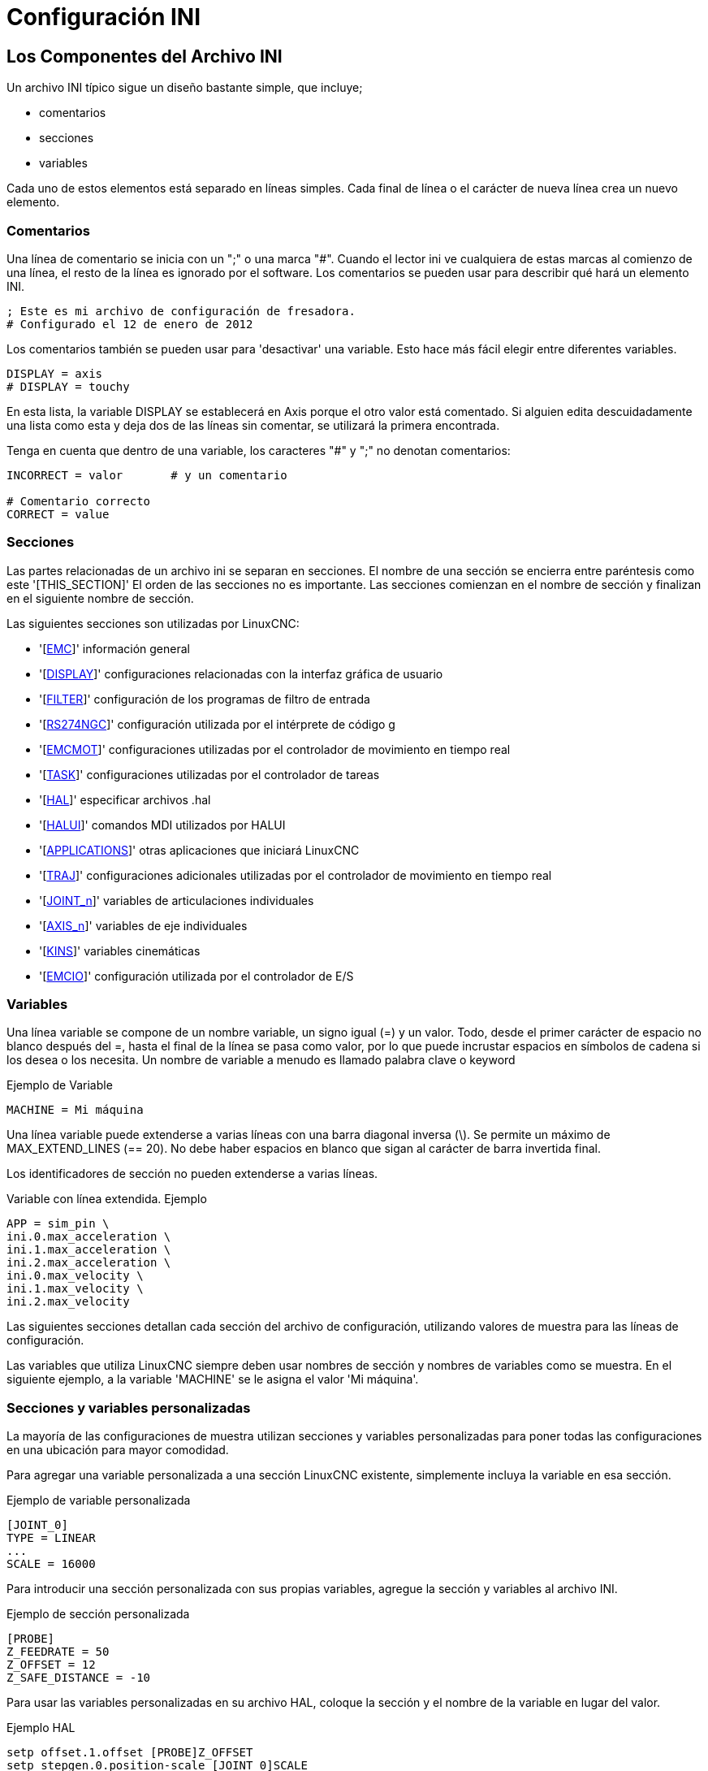 :lang: es

[[cha:ini-configuration]]

= Configuración INI

== Los Componentes del Archivo INI

Un archivo INI típico sigue un diseño bastante simple, que incluye;

* comentarios
* secciones
* variables

Cada uno de estos elementos está separado en líneas simples. Cada final de línea
o el carácter de nueva línea crea un nuevo elemento.

(((INI File, Comments)))

=== Comentarios

Una línea de comentario se inicia con un ";" o una marca "#". Cuando el lector ini
ve cualquiera de estas marcas al comienzo de una línea, el resto de la línea es
ignorado por el software. Los comentarios se pueden usar para describir qué hará un
elemento INI.

----
; Este es mi archivo de configuración de fresadora.
# Configurado el 12 de enero de 2012
----

Los comentarios también se pueden usar para 'desactivar' una variable. Esto hace más fácil
elegir entre diferentes variables.

----
DISPLAY = axis
# DISPLAY = touchy
----

En esta lista, la variable DISPLAY se establecerá en Axis porque el
otro valor está comentado. Si alguien edita descuidadamente una lista como
esta y deja dos de las líneas sin comentar, se utilizará la primera encontrada.

Tenga en cuenta que dentro de una variable, los caracteres "#" y ";" no denotan
comentarios:

----
INCORRECT = valor       # y un comentario

# Comentario correcto
CORRECT = value
----

=== Secciones

Las partes relacionadas de un archivo ini se separan en secciones.
El nombre de una sección se encierra entre paréntesis como este '[THIS_SECTION]'
El orden de las secciones no es importante. Las secciones comienzan en el nombre de sección
y finalizan en el siguiente nombre de sección.

Las siguientes secciones son utilizadas por LinuxCNC:

* '[<<sec:emc-section,EMC>>]' información general
* '[<<sec:display-section,DISPLAY>>]' configuraciones relacionadas con la interfaz gráfica de usuario
* '[<<sec:filter-section,FILTER>>]' configuración de los programas de filtro de entrada
* '[<<sec:rs274ngc-section,RS274NGC>>]' configuración utilizada por el intérprete de código g
* '[<<sec:emcmot-section,EMCMOT>>]' configuraciones utilizadas por el controlador de movimiento en tiempo real
* '[<<sec:task-section,TASK>>]' configuraciones utilizadas por el controlador de tareas
* '[<<sec:hal-section,HAL>>]' especificar archivos .hal
* '[<<sec:halui-section,HALUI>>]' comandos MDI utilizados por HALUI
* '[<<sec:applications-section,APPLICATIONS>>]' otras aplicaciones que iniciará LinuxCNC 
* '[<<sec:traj-section,TRAJ>>]' configuraciones adicionales utilizadas por el controlador de movimiento en tiempo real
* '[<<sec:joint-section,JOINT_n>>]' variables de articulaciones individuales
* '[<<sec:axis-section,AXIS_n>>]' variables de eje individuales
* '[<<sec:kins-section,KINS>>]' variables cinemáticas

* '[<<sec:emcio-section,EMCIO>>]' configuración utilizada por el controlador de E/S

=== Variables

Una línea variable se compone de un nombre variable, un signo igual (=) y
un valor. Todo, desde el primer carácter de espacio no blanco después del
=, hasta el final de la línea se pasa como valor, por lo que puede incrustar
espacios en símbolos de cadena si los desea o los necesita. Un nombre de variable a menudo
es llamado palabra clave o keyword

.Ejemplo de Variable
----
MACHINE = Mi máquina
----

Una línea variable puede extenderse a varias líneas con una barra diagonal inversa (\).
Se permite un máximo de MAX_EXTEND_LINES (== 20). No debe haber
espacios en blanco que sigan al carácter de barra invertida final.

Los identificadores de sección no pueden extenderse a varias líneas.

.Variable con línea extendida. Ejemplo
----
APP = sim_pin \
ini.0.max_acceleration \
ini.1.max_acceleration \
ini.2.max_acceleration \
ini.0.max_velocity \
ini.1.max_velocity \
ini.2.max_velocity
----

Las siguientes secciones detallan cada sección del archivo de configuración,
utilizando valores de muestra para las líneas de configuración.

Las variables que utiliza LinuxCNC siempre deben usar nombres de sección
y nombres de variables como se muestra. En el siguiente ejemplo, a la variable
'MACHINE' se le asigna el valor 'Mi máquina'.

[[sub:custom-variables]]

=== Secciones y variables personalizadas

La mayoría de las configuraciones de muestra utilizan secciones y variables personalizadas para poner todas las
configuraciones en una ubicación para mayor comodidad.

Para agregar una variable personalizada a una sección LinuxCNC existente, simplemente incluya
la variable en esa sección.

Ejemplo de variable personalizada
----
[JOINT_0]
TYPE = LINEAR
...
SCALE = 16000
----

Para introducir una sección personalizada con sus propias variables, agregue la sección
y variables al archivo INI.

Ejemplo de sección personalizada
----
[PROBE]
Z_FEEDRATE = 50
Z_OFFSET = 12
Z_SAFE_DISTANCE = -10
----

Para usar las variables personalizadas en su archivo HAL, coloque la sección y
el nombre de la variable en lugar del valor.

.Ejemplo HAL
----
setp offset.1.offset [PROBE]Z_OFFSET
setp stepgen.0.position-scale [JOINT_0]SCALE
----

[NOTE]
El valor almacenado en la variable debe coincidir con el tipo especificado por el
pin del componente

Para usar las variables personalizadas en el código G, use la sintaxis de variable global
`#<_ini[section]variable>`. El siguiente ejemplo muestra una simple
rutina touch-off del eje Z para una fresadora o fresadora que utiliza una placa de sonda.

.Ejemplo de código G
[source,{ngc}]
----
G91
G38.2 Z#<_ini[probe]z_safe_distance> F#<_ini[probe]z_feedrate>
G90
G1 Z#5063
G10 L20 P0 Z#<_ini[probe]z_offset>
----


=== Archivos include

Un archivo INI puede incluir el contenido de otro archivo usando una directiva #INCLUDE.

.Formato #INCLUDE 
----
#INCLUDE filename
----

El nombre del archivo se puede especificar como:

 * un archivo en el mismo directorio que el archivo INI
 * un archivo relativo al directorio de trabajo
 * un nombre de archivo absoluto (comienza con un /)
 * un nombre de archivo relativo al directorio de usuario (comienza con un ~)

Se admiten varias directivas #INCLUDE.

.Ejemplos #INCLUDE 
----
#INCLUDE joint_0.inc
#INCLUDE ../parallel/joint_1.inc
#INCLUDE below/joint_2.inc
#INCLUDE /home/myusername/myincludes/display.inc
#INCLUDE ~/linuxcnc/myincludes/rs274ngc.inc
----

Las directivas #INCLUDE son compatibles solo con un nivel de expansión; un
archivo incluide no puede incluir archivos include adicionales. La extensión de archivo recomendada
es .inc. No utilice una extensión de archivo .ini para los archivos incluidos.


== Secciones del Archivo INI

[[sec:emc-section]](((Archivo INI, Sección EMC)))

=== Sección [EMC]

* 'VERSION = 1.1' - el número de versión para la configuración. Cualquier otro valor
    distinto de 1.1 hará que se ejecute el verificador de configuración e intente actualizar la
    configuración al nuevo estilo de configuración ejes/articulaciones.

* 'MACHINE = Mi máquina' - este es el nombre de la configuracion del controlador de la maquina, que se
    imprime en la parte superior de la mayoría de las interfaces gráficas. Puede poner lo que sea
    aquí, siempre que lo haga en una sola línea.

* 'DEBUG = 0' - nivel de depuración; 0 significa que no se imprimirán mensajes cuando LinuxCNC esté
  ejecutandose desde un <<faq:terminal,terminal>>. Las marcas de depuración generalmente solo son útiles para
  desarrolladores. Vea src/emc/nml_intf/debugflags.h para otras configuraciones.

[[sec:display-section]](((Archivo INI, Sección DISPLAY)))

=== Sección [DISPLAY]

Los diferentes programas de interfaz de usuario utilizan diferentes opciones, y no todas
las opciónes son compatibles con todas las interfaces de usuario. Hay varias interfaces
como Axis, Gmoccapy, Touchy, qtvcp's QtDragon y Gscreen.
Axis es una interfaz para usar con computadora y monitor normal. Touchy es para usar con pantallas táctiles. Gmoccapy
se puede usar en ambos tipos y también ofrece muchas conexiones para controles hardware.
Las descripciones de las interfaces se encuentran en la sección Interfaces del Manual de usuario.

* 'DISPLAY = xxx' - El nombre de la interfaz de usuario a usar. Opciones válidas
   son: 'axis', 'touchy', 'gmoccapy', 'gscreen', 'tklinuxcnc', 'qtvcp'

* 'POSITION_OFFSET = XXX' - el sistema de coordenadas (RELATIVE o MACHINE)
  a mostrar en el DRO cuando se inicia la interfaz de usuario. El sistema de coordenada RELATIVA
  refleja los offsets de coordenadas G92 y G5x vigentes en cada momento.

* 'POSITION_FEEDBACK = XXX' - el valor de coordenadas (COMMANDED o ACTUAL)
  a mostrar en el DRO cuando se inicia la interfaz de usuario. En Axis esto se puede cambiar
  desde el menú "Ver". La posición COMMANDED es la posición solicitada por
  LinuxCNC. La posición ACTUAL es la posición retroalimentada de los motores si
  se tiene retroalimentacion como en la mayoría de los servosistemas. Por lo general, se utiliza el valor COMMANDED.

* 'DRO_FORMAT_MM = %+08.6f' - ajusta el formato DRO predeterminado en modo métrico.
  (normalmente 3 lugares decimales y 6 dígitos, rellenado con espacios, a la izquierda).
  El ejemplo anterior rellenará con ceros, mostrará 6 dígitos decimales y fuerza
  visualización de un signo + para números positivos. El formateo sigue la práctica de Python.
  https://docs.python.org/2/library/string.html#format-specification-mini-language y
  se generará un error si el formato no puede aceptar un valor de punto flotante.

* 'DRO_FORMAT_IN =% 4.1f' - ajusta el formato DRO predeterminado en modo imperial.
  (normalmente 4 lugares decimales, rellenados con espacios de 6 dígitos a la izquierda)
  El ejemplo anterior mostrará solo un dígito decimal. El formato sigue la práctica de Python.
  https://docs.python.org/2/library/string.html#format-specification-mini-language .
  Se generará un error si el formato no puede aceptar un valor de punto flotante.

* 'CONE_BASESIZE = .25' - ajusta el tamaño predeterminado (.5) de la base del cono/herramienta en
  la pantalla de gráficos

* 'MAX_FEED_OVERRIDE = 1.2' - el máximo ajuste de alimentación que el usuario puede seleccionar.
  1.2 significa 120% de la velocidad de alimentación programada.

* 'MIN_SPINDLE_OVERRIDE = 0.5' - El mínimo ajuste del husillo que el usuario puede
  seleccionar. 0.5 significa el 50% de la velocidad programada del husillo. (Esto se usa para
  establecer la velocidad mínima del husillo).

* 'MIN_SPINDLE_N_OVERRIDE = 0.5'- El ajuste mínimo del husillo N que el usuario puede
  seleccionar. 0.5 significa el 50% de la velocidad programada del husillo. (Esto se usa para
  establecer la velocidad mínima del husillo). 
  En una máquina de múltiples husillos habrá entradas para cada número de husillo. Solo Qtvcp

* 'MAX_SPINDLE_OVERRIDE = 1.0' - El ajuste máximo del husillo que el usuario puede
  seleccionar. 1.0 significa el 100% de la velocidad programada del husillo.

* 'MAX_SPINDLE_N_OVERRIDE = 1.0' - El ajuste máximo que el usuario puede seleccionar.
  1.2 significa 120% de la velocidad de alimentación programada.
  En una máquina de múltiples husillos habrá entradas para cada número de husillo. Solo Qtvcp

* 'DEFAULT_SPINDLE_SPEED = 100' - Las RPM predeterminadas del husillo cuando
  se inicia en modo manual. Si esta configuración no está presente,
  el valor predeterminado es 1 RPM para AXIS y 300 RPM para gmoccapy.

* 'DEFAULT_SPINDLE_N_SPEED = 100' - Las RPM predeterminadas del husillo en modo manual.
  En una máquina de múltiples husillos habrá entradas para cada número de husillo. Solo Qtvcp

* 'SPINDLE_INCREMENT = 200' - Incremento utilizado al hacer clic en los botones de aumento/disminución. Qtvcp solamente

* 'MIN_SPINDLE_N_SPEED = 1000' - las RPM mínimas que se pueden seleccionar manualmente.
   En una máquina de múltiples husillos habrá entradas para cada número de husillo. Solo Qtvcp

* 'MAX_SPINDLE_0_SPEED = 20000' - las RPM máximas que se pueden seleccionar manualmente.
   En una máquina de múltiples husillos habrá entradas para cada número de husillo. Solo Qtvcp

* 'PROGRAM_PREFIX = ~/linuxcnc/nc_files' - La ubicación predeterminada para archivos de código g
  y ubicación de códigos M definidos por el usuario. Esta ubicación es buscada
  para el nombre del archivo antes de la ruta de subrutina y la ruta M de usuario si se especifica
  en la sección [RS274NGC].

* 'INTRO_GRAPHIC = emc2.gif' - la imagen que se muestra en la pantalla de inicio.

* 'INTRO_TIME = 5' - el tiempo máximo durante el que mostrar la pantalla de inicio, en segundos.

* 'CYCLE_TIME = 0.05' - Tiempo de ciclo en segundos que la pantalla se mantiene entre
   refrescos.

[NOTE]
GladeVCP utiliza los siguientes elementos [DISPLAY], consulte la sección
gladevcp:embeding-tab,incrustando una pestaña // document was removed since "all english"
del Capítulo GladeVCP.

* 'EMBED_TAB_NAME=Demo GladeVCP'

* 'EMBED_TAB_COMMAND=halcmd loadusr -Wn gladevcp gladevcp -c gladevcp -x {XID} -u ./gladevcp/hitcounter.py ./gladevcp/manual-example.ui'


[NOTE]
Los diferentes programas de interfaz de usuario utilizan diferentes opciones, y no todas
las opciones son compatibles con todas las interfaces de usuario.
Consulte el documento <<cha:axis-gui,GUI AXIS>> para obtener detalles sobre AXIS.
Consulte el documento <<cha:gmoccapy,gmoccapy>> para obtener detalles sobre Gmoccapy.

* 'DEFAULT_LINEAR_VELOCITY = .25' - La velocidad predeterminada para los movimientos lineales, en
   <<sec:traj-section,unidades máquina>> por segundo.

* 'MIN_VELOCITY = .01' - el valor más bajo aproximado del control deslizante de jog.

* 'MAX_LINEAR_VELOCITY = 1.0' - La velocidad máxima para jog lineal, en unidades de máquina por segundo.

* 'MIN_LINEAR_VELOCITY = .01' - el valor más bajo aproximado del control deslizante de jog lineal.

* 'DEFAULT_ANGULAR_VELOCITY = .25' - La velocidad predeterminada para jog angular, en unidades máquina por segundo.

* 'MIN_ANGULAR_VELOCITY = .01' - el valor más bajo aproximado del control deslizante de jog angular.

* 'MAX_ANGULAR_VELOCITY = 1.0' - La velocidad máxima para jog angular, en unidades de máquina por segundo.

* 'INCREMENTS = 1 mm, .5 in, ...' - Define los incrementos disponibles para jogs incrementales.
    Los INCREMENTS se pueden usar para ajustar los valores predeterminados.
    Los valores pueden ser números decimales (por ejemplo, 0.1000) o números fraccionarios (por ejemplo, 1/16),
    opcionalmente seguido por una unidad (cm, mm, um, inch (pulgadas), in (pulgadas) o mil (milésimas de pulgada)).
    Si no se especifica una unidad, se supone la unidad de máquina.
    Las distancias métricas e imperiales se pueden mezclar:
    INCREMENTS = 1 inch, 1 mil, 1 cm, 1 mm, 1 um es una entrada válida.

* 'GRIDS = 10 mm, 1 in, ...' - Define los valores preestablecidos para las líneas de cuadrícula.
    El valor se interpreta de la misma manera que 'INCREMENTS'.

* 'OPEN_FILE = /path/absoluto/a/file.ngc' - el archivo que se mostrará en la gráfica de vista previa cuando se inicie AXIS. 
   Una cadena en blanco "" no cargará ningún archivo al inicio. gmoccapy no usará esta configuración, ya que
   ofrece una entrada correspondiente en su página de configuración.

* 'EDITOR = gedit' - el editor que se usará al seleccionar Archivo> Editar para editar código G
    desde el menú de AXIS. Esto debe configurarse para que este elemento de menú
    trabaje. Otra entrada válida es "gnome-terminal -e vim". Esta entrada no se aplica a gmoccapy, ya que gmoccapy
    tiene un editor integrado.

* 'TOOL_EDITOR = tooledit' - el editor que se utilizará al editar la tabla de herramientas (por ejemplo, al
    seleccionar "Archivo> Editar tabla de herramientas ..." en Axis). Otras entradas validas
    son "gedit", "gnome-terminal -e vim" y "gvim". Esta entrada no se aplica a gmoccapy, ya que gmoccapy
    tiene un editor integrado.

* 'PYVCP = /filename.xml' - el archivo de descripción del panel PyVCP. Ver el
    <<cha:pyvcp,Capítulo PyVCP>> para más información.

* 'PYVCP_POSITION = BOTTOM' - la ubicación del panel PyVCP en la interfaz de usuario AXIS.
    Si se omite esta variable, el panel pasará por defecto al lado derecho. La unica alternativa valida
    es BOTTOM. Vea el <<cha:pyvcp,Capítulo PyVCP>> para más información.

* 'LATHE = 1' - cualquier valor no vacío (incluido "0") hace que Axis utilice el "modo torno" con una vista superior y con Radio y Diámetro en el DRO.

* 'BACK_TOOL_LATHE = 1' - cualquier valor no vacío (incluido "0") hace que Axis utilice el "modo torno de herramienta trasera" con el eje X invertido.

* 'FOAM = 1' - cualquier valor no vacío (incluido "0") hace que Axis cambie la visualización para el modo cortador de espuma.

* 'GEOMETRY = XYZABCUVW' - controla la vista previa y el backplot de movimiento giratorio. Este item consiste
    en una secuencia de letras de eje, opcionalmente precedidas por un signo "-".
    Esta secuencia especifica el orden en que se aplica el efecto
    de cada eje, con un "-" que invierte el sentido de la rotación.
    La cadena de GEOMETRY adecuada depende de la configuración de la máquina y
    de la cinemática usada para controlarla. La cadena de ejemplo GEOMETRY = XYZBCUVW
    es para una máquina de 5 ejes donde la cinemática hace que UVW se muevan en el
    sistema de coordenadas de la herramienta y XYZ en el sistema de coordenadas
    del material. El orden de las letras es importante, porque
    expresa el orden en que se aplican las diferentes transformaciones.
    Por ejemplo, girar alrededor de C y luego de B es diferente que girar alrededor
    B y despues de C. GEOMETRY no tiene efecto sin un eje rotativo.
    Las máquinas de corte de espuma (FOAM = 1) deben especificar "XY;UV" o dejar el valor
    en blanco aunque este valor se ignore actualmente en el modo de cortador de espuma. UNA
    versión futura puede definir qué significa ";", pero si lo hace "XY;UV" significará
    lo mismo que el cortador de espuma actual por defecto.

* 'ARCDIVISION = 64' - Establece la calidad de la vista previa de los arcos. Los arcos se previsualizan dividiendolos
    en una serie de líneas rectas; un semicírculo se divide en
    *ARCDIVISIÓN* partes. Los valores más grandes dan una vista previa más precisa, pero
    tardan más tiempo en cargar y dan como resultado una pantalla más lenta. Los valores más pequeños dan una
    vista previa menos precisa, pero tarda menos tiempo en cargar y puede resultar en una velocidad más rápida
    del monitor. El valor predeterminado de 64 significa que un círculo de hasta 3 pulgadas
    se mostrará con precision de 1 mil (.03%).

* 'MDI_HISTORY_FILE =' - El nombre del archivo de historial MDI local. Si no se especifica, Axis
    guardará el historial MDI en *.axis_mdi_history* en el directorio de usuario.
    Esto es útil si tiene múltiples configuraciones en una computadora.

* 'JOG_AXES =' - el orden en que se asignan las teclas de desplazamiento a las letras del eje. Las flechas izquierda
    y derecha se asignan a la letra del primer eje, arriba y abajo a la segunda, página arriba/página abajo a la tercera,
    y corchetes izquierdo y derecho a la cuarta. Si no se especifica, el valor predeterminado se determina a partir de
    los valores de [TRAJ]COORDINATES, [DISPLAY]LATHE y [DISPLAY]FOAM.

* 'JOG_INVERT =' - para cada letra de eje, se invierte la dirección de jog. El valor predeterminado es "X" para tornos y
   en blanco en el resto.

[NOTE]
La configuración de 'JOG_AXES' y 'JOG_INVERT' se aplican al modo de jog universal por letra de eje de coordenadas
y están vigentes mientras se encuentra en modo universal después de un recorrido homing exitoso. Cuando se opera en modo articulacion anterior al homing, las teclas de desplazamiento del teclado se asignan en una secuencia fija: izquierda/derecha: joint0, arriba/abajo: joint1, pg arriba/ pg abajo: joint2, corchete izquierdo/derecho: joint3


* 'USER_COMMAND_FILE = mycommands.py' - El nombre de un archivo Python opcional, específico de configuración
   originado por la GUI Axis en lugar del archivo específico del usuario `~/.axisrc`.

[NOTE]
El siguiente elemento [DISPLAY] es utilizado únicamente por la interfaz TKLinuxCNC.

* 'HELP_FILE = tklinucnc.txt' - Ruta al archivo de ayuda.

[[sec:filter-section]](((Archivo INI, Sección FILTER)))
=== Sección [FILTER]

AXIS y gmoccapy tienen la capacidad de enviar archivos cargados a través de un programa de filtro.
Este filtro puede hacer cualquier tarea deseada; algo tan simple como asegurarse
el archivo termina con M2, o algo tan complicado como detectar si
la entrada es una imagen de profundidad y generar código g para fresar la forma
definida. La sección [FILTER] del archivo ini controla cómo trabajan los filtros.
Primero, para cada tipo de archivo, escriba una línea PROGRAM_EXTENSION.
Luego, especifique el programa a ejecutar para cada tipo de archivo. Este
programa recibe el nombre del archivo de entrada como primer argumento, y
debe escribir el código RS274NGC en la salida estándar. Esta salida es lo que
se mostrará en el área de texto, se previsualizará en el área de pantalla y
sera ejecutado por LinuxCNC cuando se ordene "Ejecutar".

* 'PROGRAM_EXTENSION = .extension Descripción'

Si su postprocesador genera archivos en mayúsculas, es posible que desee agregar
la siguiente linea:

* 'PROGRAM_EXTENSION = .NGC XYZ Post Processor'

Las siguientes líneas agregan soporte para el convertidor de imagen a código G
incluido con LinuxCNC.

* 'PROGRAM_EXTENSION = .png, .gif, .jpg Imagen de profundidad de escala de grises'
** 'png = imagen-to-gcode'
** 'gif = imagen-to-gcode'
** 'jpg = imagen-to-gcode'

Un ejemplo de un convertidor de código G personalizado ubicado en el directorio linuxcnc.

* 'PROGRAM_EXTENSION = .gcode Impresora 3D
** 'gcode = /home/mill/linuxcnc/convert.py'

NOTA: El archivo de programa asociado con una extensión debe tener la ruta 
al programa completa o estar ubicado en un directorio que se encuentra en la ruta del sistema.

También es posible especificar un intérprete:

* 'PROGRAM_EXTENSION = .py Python Script'
** 'py = python'

De esta manera, cualquier script de Python se puede abrir y su salida es
tratada como código g. Un script de ejemplo de este tipo está disponible en
nc_files/holecircle.py. Este script crea código g para perforar una
serie de agujeros a lo largo de una circunferencia. Muchos más generadores de códigos g
están en el sitio Wiki LinuxCNC
http://wiki.linuxcnc.org/[http://wiki.linuxcnc.org/].

Si se establece la variable de entorno AXIS_PROGRESS_BAR, entonces las líneas
escritas a stderr de la forma

* 'FILTER_PROGRESS=%d'

establece la barra de progreso de Axis en el porcentaje dado. Esta característica
debe ser utilizado por cualquier filtro que se ejecute durante mucho tiempo.

Los filtros de Python deben usar la función de impresión para enviar el resultado a Axis.

Este programa de ejemplo filtra un archivo y agrega un eje W para que coincida con el eje Z.
Depende de que haya un espacio entre cada palabra de eje para trabajar.

----
#!/usr/bin/env python3

import sys

def main(argv):

  openfile = open(argv[0], 'r')
  file_in = openfile.readlines()
  openfile.close()

  file_out = []
  for line in file_in:
    # print line
    if line.find('Z') != -1:
      words = line.rstrip('\n')
      words = words.split(' ')
      newword = ''
      for i in words:
        if i[0] == 'Z':
          newword = 'W'+ i[1:]
      if len(newword) > 0:
        words.append(newword)
        newline = ' '.join(words)
        file_out.append(newline)
    else:
      file_out.append(line)
  for item in file_out:
    print "%s" % item

if __name__ == "__main__":
main(sys.argv[1:])
----

[[sec:rs274ngc-section]](((Archivo INI, Sección RS274NGC)))
[[gcode:ini-features]]
=== Sección [RS274NGC]

 * 'PARAMETER_FILE = myfile.var' -
   (((ARCHIVO DE PARÁMETROS))) El archivo ubicado en el mismo directorio que el archivo ini
   que contiene los parámetros utilizados por el intérprete (guardado entre ejecuciones).

 * 'ORIENT_OFFSET = 0' -
   (((ORIENT OFFSET))) Un valor float agregado al parámetro R
   de una operación <<mcode:m19,M19 Orientar Husillo>>. Se usa para definir una posición cero
   arbitraria independientemente de la orientación de montaje del codificador.

 * 'RS274NGC_STARTUP_CODE = G17 G20 G40 G49 G64 P0.001 G80 G90 G92 G94 G97 G98' -
   (((CÓDIGO DE INICIO RS274NGC))) Una cadena de códigos NC que inicializa el intérprete.
   Esto no es un sustituto para especificar códigos g modales
   en la parte superior de cada archivo ngc, porque los códigos modales de
   las máquinas difieren, y pueden ser cambiadas por el código g interpretado anteriormente en
   la sesión.
 * 'SUBROUTINE_PATH = ncsubroutines:/tmp/testsubs:lathesubs:millsubs' -
   (((RUTA SUBROUTINA))) Especifica una lista separada por dos puntos (:) de hasta 10
   directorios a buscar cuando se especifican subrutinas de un solo archivo
   en gcode. Estos directorios se buscan después de buscar
   [DISPLAY] PROGRAM_PREFIX (si está especificado) y antes de buscar
   [WIZARD] WIZARD_ROOT (si se especifica). Las rutas se buscan en el orden
   que están listados El primer archivo de subrutina coincidente
   encontrado en la búsqueda se utiliza. Los directorios se especifican en relación con el
   directorio actual para el archivo ini o como rutas absolutas. La lista debe
   no contienen espacios en blanco intermedios.
 * 'CENTER_ARC_RADIUS_TOLERANCE_INCH = n' Predeterminado 0.00005
 * 'CENTER_ARC_RADIUS_TOLERANCE_MM = n' Predeterminado 0.00127
 * 'USER_M_PATH = myfuncs:/tmp/mcodes:experimentalmcodes' - (((USER M PATH)))
   Especifica una lista de directorios separados por dos puntos (:) para funciones definidas por el usuario.
   Los directorios se especifican relativas al directorio actual
   del archivo ini o como rutas absolutas. La lista no debe contener ningun espacio en blanco.

Se realiza una búsqueda para cada posible función definida por el usuario, típicamente
(M100-M199). El orden de búsqueda es:

. [DISPLAY]PROGRAM_PREFIX (si se especifica)
. Si no se especifica [DISPLAY]PROGRAM_PREFIX, busca en la ubicación predeterminada: nc_files
. Luego busca en cada directorio de la lista [RS274NGC]USER_M_PATH

El primer ejecutable M1xx encontrado en la búsqueda se usa para cada M1xx.

[NOTE]
El número máximo de directorios USER_M_PATH se define en tiempo de compilación
 (predeterminado: 'USER_DEFINED_FUNCTION_MAX_DIRS == 5').

* 'INI_VARS = 1' Predeterminado 1 +
  Permite que los programas de código G lean valores del archivo INI usando el formato
  #<_ini[sección]nombre>. Ver <<sec:overview-parameters,parámetros del código G>>

* 'HAL_PIN_VARS = 1' Predeterminado 1 +
  Permite que los programas de código G lean los valores de los pines HAL usando el formato
  #<_hal[Elemento Hal]> El acceso a esta variable es de solo lectura.
  Consulte <<sec:overview-parameters,parámetros de código G>> para obtener más detalles y una
  advertencia importante.

* 'RETAIN_G43 = 0' Predeterminado 0 +
  Cuando está configurado, puede activar G43 después de cargar la primera herramienta,
  y luego despreocuparse por eso a través del programa. Cuando usted
  finalmente descargue la última herramienta, el modo G43 se cancela.

* 'OWORD_NARGS = 0' Predeterminado 0 +
  Si esta función está habilitada, una subrutina llamada puede determinar el
  número de parámetros posicionales reales pasados ​​al inspeccionar el parámetro +#<n_args>+.

* 'NO_DOWNCASE_OWORD = 0' Predeterminado 0 +
  Conservar mayúsculas y minúsculas en los nombres O-word dentro de los comentarios si está configurado, permite leer
  elementos HAL de mayúsculas y minúsculas en comentarios estructurados como
  '(debug, #<_hal[MixedCaseItem])'..

* 'OWORD_WARNONLY = 0' Predeterminado 0 +
  Advertir en lugar de error en caso de errores en las subrutinas O-word.

[NOTE] Las seis opciones anteriores fueron controladas por la máscara de bits 'FEATURES'
en versiones de LinuxCNC anteriores a 2.8. Esta etiqueta INI ya no trabaja.

[NOTE]
[WIZARD]WIZARD_ROOT es una ruta de búsqueda válida pero el asistente no se ha implementado por completo
y los resultados de su uso son impredecibles.

* 'REMAP=M400 modalgroup=10 argspec=Pq ngc=myprocedure'
Vea el capítulo  <<cha:remap, Remap Extender G-Code >> para más detalles.

* 'ON_ABORT_COMMAND = O <on_abort> call'
Vea el capítulo <<cha:remap,Remap- Extender G-Code>> para más detalles.

[[sec:emcmot-section]] (((Archivo INI, Sección EMCMOT)))

=== Sección [EMCMOT]

Esta sección es una sección personalizada y LinuxCNC no la utiliza directamente. Muchas
configuraciones utilizan valores de esta sección para cargar el controlador de movimiento.
Para obtener más información sobre el controlador de movimiento, consulte
la sección <<sec:motion,Motion>>.

* 'EMCMOT = motmod' - el nombre del controlador de movimiento generalmente se usa aquí.

* 'BASE_PERIOD = 50000' - el período de la tarea 'Base' en nanosegundos.

* 'SERVO_PERIOD = 1000000' - Este es el período de tarea "Servo" en nanosegundos.

* 'TRAJ_PERIOD = 100000' - este es el período de la tarea 'Planificador de trayectoria' en
  nanosegundos

* 'COMM_TIMEOUT = 1.0' - Número de segundos para esperar a Motion (la
  parte en tiempo real del controlador de movimiento) para acusar recibo de
  mensajes desde Task (la parte no en tiempo real del controlador de movimiento).

[[sec:task-section]](((Archivo INI, Sección TAREA)))

=== Sección [TASK]

* 'TASK = milltask' -
    Especifica el nombre del ejecutable 'task'. El ejecutable 'task' hace varias
    cosas, como comunicarse con las interfaces de usuario a través de NML, comunicarse con el
    planificador de movimiento en tiempo real sobre memoria compartida no HAL e interpretar gcode.
    Actualmente solo hay una tarea ejecutable que tiene sentido para el 99.9% de usuarios, milltask.
    
* 'CYCLE_TIME = 0.010' -
    El período, en segundos, en el que se ejecutará TASK. Este parámetro
    afecta el intervalo de sondeo cuando se espera que se complete el movimiento, cuando
    se ejecuta una instrucción de pausa y al aceptar un comando desde la interfaz de usuario.
    Por lo general, no es necesario cambiar este número.

[[sec:hal-section]](((Archivo INI, Sección HAL)))

=== Sección [HAL]

* 'HALFILE = example.hal' - ejecuta el archivo 'example.hal' al inicio.
    Si se especifica 'HALFILE' varias veces, los archivos se ejecutan en el orden en que
    aparecer en el archivo ini. Casi todas las configuraciones tendrán al menos
    un 'HALFILE', y los sistemas paso a paso suelen tener dos de estos archivos, uno que
    especifica la configuración paso a paso genérica ('core_stepper.hal') y
    uno que especifica los pines de la máquina ('xxx_pinout.hal').
    HALFILES se encuentran mediante una búsqueda. Si el archivo nombrado se encuentra en el directorio
    que contiene el archivo ini, se utiliza. Si el archivo nombrado no se encuentra en este
    directorio de archivos ini, se realiza una búsqueda utilizando la biblioteca de sistema de halfiles.
    Un HALFILE también se puede especificar como una ruta absoluta (cuando el nombre comienza con "/"). No se recomiendan
    rutas absolutas ya que su uso puede limitar la reubicación de configuraciones.

* 'HALFILE = texample.tcl [arg1 [arg2] ...]]' - Ejecuta el archivo tcl 'texample.tcl'
    al inicio con arg1, arg2, etc. como ::argv list. Los archivos con un sufijo .tcl son
    procesados como se indica arriba, pero usan haltcl para procesado. Vea el capitulo
    <<cha:haltcl,HALTCL>> para más información.

* 'HALFILE = LIB:sys_example.hal' - Ejecuta el archivo de la biblioteca de sistema 'sys_example.hal'
    al inicio.
    El uso explícito del prefijo LIB:  provoca el uso de la biblioteca del sistema HALFILE sin
    buscar en el directorio de archivos ini.

* 'HALFILE = LIB:sys_texample.tcl [arg1 [arg2 ...]]' - Ejecuta la biblioteca del sistema
    archivo 'sys_texample.tcl' al inicio.
    El uso explícito de LIB: el prefijo provoca el uso de la biblioteca del sistema HALFILE sin
    buscando en el directorio de archivos ini.
+
Los elementos HALFILE especifican archivos que cargan componentes Hal y generan conexiones de señales
entre pines de componentes. Los errores comunes son 1) omisión de
la declaración addf necesaria para agregar las funciones de un componente a un hilo, 2)
especificadores de señal (net) incompletos. La omisión de las declaraciones addf requeridas es
casi siempre es un error. Las señales generalmente incluyen una o más conexiones de entrada
y una sola salida (pero ambas no son estrictamente necesarias).
Se proporciona un archivo de biblioteca de sistema para verificar estas condiciones y
informar a stdout y en una ventana emergente gui:
----
    HALFILE = LIB:halcheck.tcl [nopopup]
----
[NOTE]
La línea LIB:halcheck.tcl debería ser el último [HAL]HALFILE.
Especifique la opción 'nopopup' para suprimir el mensaje emergente y permitir el inicio inmediato.
Las conexiones realizadas con un POSTGUI_HALFILE no serán chequeadas.


* 'TWOPASS = ON'- utilice el procesamiento de dos pasos para cargar componentes HAL. Con el procesamiento TWOPASS,
    las líneas [HAL]HALFILE= se procesan en dos pasadas. En el primer pase (pass0), 
    se leen todos los HALFILES y se acumulan múltiples aspectos de los comandos loadrt y loadusr.
    Estos comandos de carga acumulada se ejecutan al final de pass0. Esta acumulación permite
    líneas de carga que se especificarán más de una vez para un componente dado (siempre que
    los nombres names= utilizados sean únicos en cada uso). En el segundo pase (pase1), los
    HALFILES son releídos y todos los comandos excepto los comandos de carga ejecutados previamente
    son ejecutados

* 'TWOPASS = nodelete verbose' - la función TWOPASS se puede activar con cualquier
  cadena no nula que incluya las palabras clave verbose y nodelete. 
  la palabra clave verbose provoca la impresión de detalles en la salida estandar. La palabra clave nodelete conserva
  archivos temporales en /tmp.
+
Para obtener más información, consulte el capítulo <<cha:hal-twopass,Hal TWOPASS>>.

* 'HALCMD = command' - Ejecuta 'command' como un solo comando HAL.
   Si se especifica 'HALCMD' varias veces, los comandos se ejecutan en el orden en que
    aparecen en el archivo ini. Las líneas 'HALCMD' se ejecutan después de todas
    las líneas 'HALFILE'.

* 'SHUTDOWN = shutdown.hal' - Ejecuta el archivo 'shutdown.hal' cuando se sale LinuxCNC.
   Dependiendo de los controladores de hardware utilizados, esto puede permitir configurar salidas a
    valores definidos cuando LinuxCNC sale normalmente. Sin embargo, ya que
    no se garantiza que este archivo se ejecutará (por ejemplo, en el caso de un
    bloqueo de la computadora) no es un reemplazo para una cadena de parada física adecuada
    u otras protecciones contra fallos de software.

* 'POSTGUI_HALFILE = example2.hal' - Ejecuta 'example2.hal' después de que la GUI haya creado
  sus pines HAL. Algunas GUI crean pines hal y admiten el uso de un halfile postgui
  para usarlos. Las GUI que admiten halfiles postgui incluyen Touchy, Axis, Gscreen y
  gmoccapy.

  Vea la sección <<sec:pyvcp-with-axis,pyVCP con Axis>> para más información.

* 'HALUI = halui' - agrega los pines de la interfaz de usuario de HAL. Para más información, ver
   el capítulo <<cha:hal-user-interface,Interfaz de usuario HAL>>.

[[sec:halui-section]](((Archivo INI, Sección HALUI)))

=== Sección [HALUI]

* 'MDI_COMMAND = G53 G0 X0 Y0 Z0' -
     Se puede ejecutar un comando MDI utilizando halui.mdi-command-00. Incremente
    el número para cada comando que se enumera en la sección [HALUI].

[[sec:applications-section]](((Archivo INI, Sección de APLICACIONES)))

=== Sección [APPLICATIONS]

LinuxCNC puede iniciar otras aplicaciones antes de que se inicie la interfaz gráfica de usuario especificada.
Las aplicaciones se pueden iniciar después de un retraso especificado para permitir
acciones dependientes de la GUI (como crear pines hal específicos de gui).

* 'DELAY = valor' - segundos de espera antes de comenzar otras
   aplicaciones. Puede ser necesario un retraso si una aplicación tiene
   dependencias en acciones [HAL]POSTGUI_HALFILE o pines Hal creados por gui. (retardo predeterminado = 0).

* 'APP = appname [arg1 [arg2 ...]]' - Aplicación que se iniciará.
   Esta especificación se puede incluir varias veces. El nombre de la aplicación puede ser
   dado explícitamente como un nombre de archivo especificado absoluto o tilde (primer carácter
   es / o ~), un nombre de archivo relativo (los primeros caracteres del nombre de archivo son ./), o como
   un archivo en el directorio inifile. Si no se encuentra ningún archivo ejecutable usando
   estos nombres, se utiliza la ruta de búsqueda del usuario para encontrar la aplicación.

   Ejemplos:

** Simular las entradas a los pines hal para la prueba (usando sim_pin, una interfaz simple gráfica de usuario para configurar las entradas a los parámetros, pines no conectados o señales sin escritores):

   APP = sim_pin motion.probe-input halui.abort motion.analog-in-00

** Invocar halshow con una lista de observación previamente guardada. Como linuxcnc establece el directorio de trabajo
en el directorio para el archivo inifile, puede hacer referencia a los archivos en ese directorio (ejemplo: my.halshow):

   APP = halshow my.halshow

** Alternativamente, se podría especificar un archivo de lista de observación identificado con un nombre de ruta completo:

   APP = halshow ~/saved_shows/spindle.halshow

** Abrir halscope usando una configuración previamente guardada:

   APP = halscope -i my.halscope

[[sec:traj-section]](((Archivo INI,Sección TRAJ)))

=== [TRAJ] Sección

[WARNING]
El nuevo Planificador de trayectoria (TP) está activado de forma predeterminada. +
Si no tiene configuraciones TP en su sección [TRAJ] - LinuxCNC por defecto hace: +
ARC_BLEND_ENABLE = 1 +
ARC_BLEND_FALLBACK_ENABLE = 0 +
ARC_BLEND_OPTIMIZATION_DEPTH = 50 +
ARC_BLEND_GAP_CYCLES = 4 +
ARC_BLEND_RAMP_FREQ = 100

La sección [TRAJ] contiene parámetros generales para el módulo de planificación de trayectoria
en 'motion'.

* 'ARC_BLEND_ENABLE = 1' - Activa el nuevo TP. Si se establece en 0, TP utiliza mezcla parabólica
(1 segmento adelantado). Valor predeterminado 1.

* 'ARC_BLEND_FALLBACK_ENABLE = 0' - Recurrir opcionalmente a mezclas parabólicas
si la velocidad estimada es más rápida. Sin embargo, esta estimación es aproximada y
parece que deshabilitarlo proporciona un mejor rendimiento. Valor predeterminado 0.

* 'ARC_BLEND_OPTIMIZATION_DEPTH = 50' - profundidad de anticipacion en cantidad de segmentos.
+
Para ampliar esto un poco, puede elegir este valor de forma algo arbitraria.
Aquí hay una fórmula para estimar cuánta 'profundidad' necesita para un determinado
config:
+
# n = v_max / (2.0 * a_max * t_c)
# dónde:
# n = profundidad de optimización
# v_max = velocidad máxima del eje (UU/seg)
# a_max = aceleración máxima del eje (UU/seg)
# t_c = período servo (segundos)
+
Por tanto, una máquina con una velocidad máxima del eje de 10 IPS, una aceleración máxima
de 100 IPS^2, y un período servo de 0.001 seg necesitaría:
+
10 / (2.0 * 100 * 0.001) = 50 segmentos para alcanzar siempre la velocidad máxima
a lo largo del eje más rápido.
+
En la práctica, este número no es tan importante que se sintonice, ya que
la anticipacion rara vez necesita toda la profundidad a menos que tenga muchos segmentos muy cortos.
Si durante la prueba nota ralentizaciones extrañas y no puede
averiguar de dónde vienen, primero intente aumentar esta profundidad usando
la fórmula anterior.
+
Si aún ve ralentizaciones extrañas, puede deberse a que tiene
segmentos cortos en el programa. Si este es el caso, intente agregar una pequeño
tolerancia para la detección Naive CAM. Una buena regla general es esta:
+
# min_length ~= v_req * t_c
# dónde:
# v_req = velocidad deseada en UU/seg
# t_c = servo período (segundos)
+
Si desea recorrer un camino a 1 IPS = 60 IPM, y su período servo
es de 0.001 segundos, entonces cualquier segmento más corto que min_length ralentizará
la trayectoria. Si configura la tolerancia Naive CAM a aproximadamente esta longitud mínima,
los segmentos demasiado cortos se combinarán para eliminar este
embotellamiento. Por supuesto, establecer la tolerancia demasiado alta significa una gran
desviaciones, por lo que debe jugar un poco para encontrar un buen valor. como consejo,
comience en 1/2 de la longitud mínima, luego continúe ajuastando según sea necesario.

* 'ARC_BLEND_GAP_CYCLES = 4' Qué tan corto debe ser el segmento anterior antes de que
el planificador de trayectorias lo 'consuma'.
+
A menudo, una combinación de arco circular dejará segmentos de línea cortos entre
mezclas. Como la geometría tiene que ser circular, no podemos mezclar
toda una línea si la siguiente es un poco más corta. Puesto que
el planificador de trayectoria tiene que tocar cada segmento al menos una vez, significa que
segmentos muy pequeños ralentizarán las cosas significativamente. Mi solución a esta manera de
"consumir" el segmento corto haciéndolo parte del arco de mezcla. Ya que
la línea + mezcla es un segmento, no tenemos que reducir la velocidad para alcanzar el
segmento muy corto. Probablemente, no necesitará tocar esta configuración.

* 'ARC_BLEND_RAMP_FREQ = 20' - Esta es una frecuencia de 'corte' para usar
velocidades en rampa.
+
'Velocidad en rampa' en este caso solo significa aceleración constante sobre el
segmento entero. Esto es menos óptimo que un perfil de velocidad trapezoidal,
ya que la aceleración no está maximizada. Sin embargo, si el segmento es
lo suficientemente corto, no hay suficiente tiempo para acelerar mucho antes de alcanzar
el siguiente segmento. Recordemos los segmentos de línea corta de los anteriores
ejemplo. Como son líneas, no hay aceleración en las curvas, así que
somos libres de acelerar hasta la velocidad solicitada. Sin embargo, si esta
línea está entre dos arcos, entonces tendrá que desacelerar rápidamente nuevamente
para estar dentro de la velocidad máxima del siguiente segmento. Esto significa
tener un pico de aceleración y luego un pico de desaceleración, causando un
gran tirón, para muy poco aumento de rendimiento. Esta configuración es una forma de
elimine este tirón para segmentos cortos.
+
Básicamente, si un segmento se completa en menos tiempo que 1 / ARC_BLEND_RAMP_FREQ,
no nos molestamos con un perfil de velocidad trapezoidal en ese segmento, y usariamos aceleración constante. (Ajustar
ARC_BLEND_RAMP_FREQ = 1000 es equivalente a usar siempre aceleración trapezoidal, si el servo loop es de 1kHz).
+
Puede caracterizar la pérdida de rendimiento en el peor de los casos comparando la
velocidad que alcanza un perfil trapezoidal frente a la rampa:
+
# v_ripple = a_max / (4.0 * f)
# dónde:
# v_ripple = velocidad promedio "pérdida" debido a la rampa
# a_max = aceleración máxima del eje
# f = frecuencia de corte del INI
+
Para la máquina mencionada, la ondulación para una frecuencia de corte de 20Hz
es 100 / (4 * 20) = 1.25 IPS. Esto parece alto, pero tenga en cuenta que
es solo una estimación del peor de los casos. En realidad, el perfil trapezoidal
está limitado por otros factores, como la aceleración normal o
velocidad solicitada, por lo que la pérdida de rendimiento real debería ser mucho
menor. Aumentar la frecuencia de corte puede dar más
rendimiento, pero hace que el movimiento sea más duro debido a discontinuidades de la aceleración.
Un valor en el rango de 20Hz a 200Hz debería ser razonable para comenzar.
+
Finalmente, ninguna cantidad de ajustes acelerará una trayectoria con muchas
esquinas pequeñas y estrechas, ya que está limitado por la aceleración en las esquinas.

* 'SPINDLES = 3' - El número de husillos a soportar. Es imperativo que este
número coincida con el parámetro "num_spindles" pasado al módulo motion.

* 'COORDINATES = X Y Z' - los nombres de los ejes que se controlan.
Solo son válidos X, Y, Z, A, B, C, U, V, W . Solo ejes nombrados en 'COORDINATES'
son aceptados en el código g. Está permitido escribir un nombre de eje dos veces
(p. ej., X Y Y Z para una máquina de pórtico).
Para las 'cinemáticas trivkins' comunes, los números de articulación se asignan en secuencia
de acuerdo con el parámetro trivkins 'coordinates='. Por tanto, para trivkins
'coordinates = xz', la articulación 0 corresponde a X y la articulación 1 corresponde a Z.
Consulte la página de manual de cinemática ('$ man kins') para obtener información sobre
trivkins y otros módulos de cinemática.

* 'LINEAR_UNITS = <unidades>' - (((UNIDADES LINEALES))) Especifica las 'unidades máquina' para ejes lineales.
Las opciones posibles son mm o pulgadas.
Esto no afecta las unidades lineales en el código NC (las G20 y G21 palabras hacen esto).

* 'ANGULAR_UNITS = <unidades>' - (((UNIDADES ANGULARES))) Especifica las 'unidades máquina' para ejes de rotación.
Las opciones posibles son 'deg', 'degree' (360 por círculo), 'rad', 'radian'
(2pi por círculo), 'grad' o 'gon' (400 por círculo).
Esto no afecta las unidades angulares del código NC. En RS274NGC,las palabras A-, B- y C-  siempre se expresan en grados.

* 'DEFAULT_LINEAR_VELOCITY = 0.0167' - La tasa inicial para jogs de ejes lineales, en unidades máquina
por segundo. El valor que se muestra en 'Axis' es igual a unidades máquina por minuto.

* 'DEFAULT_LINEAR_ACCELERATION = 2.0' - en máquinas con cinemática no trivial, la aceleración utilizada
para jog "teleop" (espacio cartesiano), en 'unidades máquina' por segundo al cuadrado.

* 'MAX_LINEAR_VELOCITY = 5.0' - (((MAX VELOCITY))) La velocidad máxima para cualquier eje o movimiento coordinado,
en 'unidades máquina' por segundo. El valor mostrado es igual a 300 unidades por minuto.

* 'MAX_LINEAR_ACCELERATION = 20.0' - (((MAX ACCELERATION))) La aceleración máxima para cualquier eje o
movimiento coordinado, en 'unidades máquina' por segundo cuadrado.

* 'POSITION_FILE = position.txt' - si se establece en un valor no vacío, las posiciones articulares se almacenan entre
ejecuciones en este archivo. Esto permite que la máquina comience con el mismo
coordenadas que tenía en el apagado. Esto supone que no hubo movimiento de
la máquina mientras está apagada. Si no se establece, las posiciones no se almacenan
y comenzará en 0 cada vez que se inicie LinuxCNC. Esto puede ayudar en pequeñas
máquinas sin interruptores home. Si usa la interfaz de resolver de Mesa,
este archivo se puede usar para emular codificadores absolutos y eliminar la
necesidad de home (sin pérdida de precisión). Ver la página de manual de hostmot2
para más detalles.

* 'NO_FORCE_HOMING = 1' - el comportamiento predeterminado es que LinuxCNC fuerce al
usuario a iniciar la máquina antes de ejecutar cualquier programa o comando MDI.
Normalmente, solo se permite jog antes de homing. Para configuraciones usando
cinemática de identidad, establecer NO_FORCE_HOMING = 1 permite al usuario hacer
movimientos MDI y ejecuta programas sin homing previo de la máquina. Interfaces
que usen cinemática de identidad sin capacidad de búsqueda de home necesitarán tener esta
opción establecida en 1.

* 'HOME = 0 0 0 0 0 0 0 0 0' - Se necesita una posición de inicio mundial para los módulos de cinemática
que calculan las coordenadas mundiales usando kinematicsForward() al cambiar
de modo articular a teleop. Hasta nueve valores de coordenadas (X Y Z A B C U V W)
pueden especificarse; los elementos no utilizados pueden omitirse. Este valor es solo
utilizado para máquinas con cinemática no trivial. En máquinas con cinemática trivial
(fresadoras, tornos, varios tipos de pórtico) este valor se ignora.
Nota: la configuración sim de hexapod requiere un valor distinto de cero para la coordenada Z.

[WARNING]
LinuxCNC no conocerá sus límites de articulaciones cuando use 'NO_FORCE_HOMING = 1'.

[[sec:kins-section]] (((Archivo INI, Sección KINS)))

=== Sección [KINS]
* 'JOINTS = 3' - especifica el número de articulaciones (motores) en el sistema.
Por ejemplo, una máquina trivkins XYZ con un solo motor para cada eje tiene 3
articulaciones. Una máquina de pórtico con un motor en cada uno de los dos ejes,
y dos motores en el tercer eje, tiene 4 articulaciones.
(Esta variable de configuración puede ser utilizada por una interfaz gráfica de usuario para establecer el número de articulaciones (num_joints) especificado en el módulo de movimiento (motmod)).
La interfaz gráfica de usuario Axis, pncconf y stepconf usan este elemento.

* 'KINEMATICS = trivkins' - especifica un módulo de cinemática para el módulo motion.
Las Guis puede usar esta variable para especificar la línea de carga en archivos hal para
el módulo motmod. Para obtener más información sobre los módulos de cinemática, consulte la
página de manual: '$ man kins'

[[sec:axis-section]](((Archivo INI, Sección AXIS)))

=== Sección [AXIS_<letter>]
El <letter> especifica uno de: X Y Z A B C U V W

* 'MAX_VELOCITY = 1.2' -
Velocidad máxima para este eje en <<sec:traj-section,unidades máquina>> por segundo.

* 'MAX_ACCELERATION = 20.0' -
Aceleración máxima para este eje en unidades máquina por segundo cuadrado

* 'MIN_LIMIT = -1000' -
(((MIN LIMIT))) El límite mínimo (límite soft) para el movimiento del eje, en unidades máquina.
Cuando se excede este límite, el controlador aborta el movimiento del eje.

* 'MAX_LIMIT = 1000' -
(((LÍMITE MÁXIMO))) El límite máximo (límite suave) para el movimiento del eje, en unidades de máquina.
Cuando se excede este límite, el controlador aborta el movimiento del eje.

* 'WRAPPED_ROTARY = 1' -
Cuando se establece en 1 para una articulación ANGULAR, la articulación se moverá 0-359.999
grados. Los números positivos moverán la articulación en una dirección positiva y
los números negativos moverán la articulación en la dirección negativa.

* 'LOCKING_INDEXER_JOINT = 4' - este valor selecciona una articulación para usar
un indexador de bloqueo para el eje<letter> especificado. En este ejemplo,
la articulación es 4, que correspondería al eje B para un sistema XYZAB con
cinemática trivkins (identidad).
Cuando se establece, un movimiento G0 para este eje iniciará un desbloqueo con el
pin de desbloqueo joint.4.unlock y luego espera el pin joint.4.is-unlocked. Luego mueve
la articulación a velocidad rápida para esa articulación. Después del movimiento,
joint.4.unlock será falso y el movimiento esperará a que joint.4.is-unlocked
se vuelva falso. No se permite mover otras articulaciones al mover un
articulación rotativa de bloqueo.
Para crear los pines de desbloqueo, use el parámetro motmod:

unlock_joints_mask=jointmask

Los bits jointmask son: (LSB) 0: articulación0, 1: articulación1, 2: articulación2, ...

Ejemplo: loadrt motmod ... unlock_joints_mask = 0x38
crea pines de desbloqueo para articulaciones 3,4,5

* 'OFFSET_AV_RATIO = 0.1' - si no es cero, este elemento permite el uso de
  pines Hal de entrada para compensaciones de eje externas:

'axis.<letter>.eoffset-enable'
'axis.<letter>.eoffset-count'
'axis.<letter>.eoffset-scale'

Consulte el capítulo: <<cha:external-offsets,'Offsets Externos de Ejes'>> para
información de su uso.

[[sec:joint-section]]
=== Sección [JOINT_<num>](((Archivo INI, Sección CONJUNTA)))

<num> especifica el número de articulación 0 ... (num_joints-1)
El valor de 'num_joints' lo establece [KINS]JOINTS =

Las secciones [JOINT_0], [JOINT_1], etc. contienen parámetros generales para
los componentes individuales en el módulo de control de articulaciones. Los nombres en la sección
comienzan a numerarse en 0 y llegan hasta el número de articulaciones
especificado en la entrada [KINS]JOINTS menos 1.

Típicamente (para sistemas que usan 'cinemática trivkins', hay correspondencia 1:1
entre una articulación y un eje):

* JOINT_0 = X
* JOINT_1 = S
* JOINT_2 = Z
* JOINT_3 = A
* JOINT_4 = B
* JOINT_5 = C
* JOINT_6 = U
* JOINT_7 = V
* JOINT_8 = W

Otros módulos de cinemática con cinemática de identidad están disponibles para admitir
configuraciones con conjuntos parciales de ejes. Por ejemplo, usando trivkins
con coordenadas = XZ, las relaciones de ejes comunes son:

* JOINT_0 = X
* JOINT_1 = Z

Para obtener más información sobre los módulos cinemáticos, consulte la página de manual: '$ man kins'

* 'TYPE = LINEAR' -
  El tipo de articulación, ya sea LINEAR o ANGULAR.

* 'UNITS = INCH' -
  (((UNITS))) Si se especifica, esta configuración, se anula la configuración relacionada [TRAJ]UNITS.
  (por ejemplo, [TRAJ] LINEAR_UNITS si el TYPE de esta articulación es LINEAR,
  [TRAJ]ANGULAR_UNITS si el TYPE de esta articulación es ANGULAR)

* 'MAX_VELOCITY = 1.2' -
    Velocidad máxima para esta articulación en <<sec:traj-section,unidades máquina>> por segundo.

* 'MAX_ACCELERATION = 20.0' -
  Aceleración máxima para esta articulación en unidades máquina por segundo cuadrado

* 'BACKLASH = 0.0000' -
  (((Backlash))) Backlash en unidades de máquina. El valor de Backlash
  se puede utilizar para compensar pequeñas deficiencias en el hardware utilizado para
  conducir una articulacion. Si se agrega Backlash a una articulación y está utilizando
  paso a paso, STEPGEN_MAXACCEL debe aumentarse de 1,5 a 2 veces del valor de
  MAX_ACCELERATION para la articulación. La compensación de Backlash excesiva puede causar
  sacudidas en el eje a medida que cambia de dirección. Si se especifica  un COMP_FILE para un
  eje, BACKLASH no se utiliza.

// agregar un << a unidades de máquina

* 'COMP_FILE = file.extension' -
  (((Compensation))) El archivo de compensación consiste en un mapa de información de posición
  para la articulación. Los valores del archivo de compensación están en unidades máquina.
  Cada conjunto de valores está en una línea separada por un espacio. El primer valor
  es el valor nominal (la posición ordenada). El segundo y tercer valor
  dependerá de la configuración de COMP_FILE_TYPE. Los puntos entre valores nominales
  están interpolados entre los dos nominales. Los archivos de compensación deben comenzar
  con el mínimo nominal y estar en orden ascendente hasta el mayor valor de los
  nominales. Los nombres de archivo distinguen entre mayúsculas y minúsculas y pueden contener letras y/o
  números. Actualmente, el límite dentro de LinuxCNC es de 256 tripletas por eje.
	+
	+
  Si se especifica COMP_FILE para un eje, BACKLASH no se utiliza.
  Se debe especificar UN 'COMP_FILE_TYPE' para cada 'COMP_FILE'.

* 'COMP_FILE_TYPE = 0 o 1' - especifica el tipo de archivo de compensación.
  El primer valor es la posición nominal (ordenada) para ambos tipos.

** 'Tipo 0:' El segundo valor especifica la posición real a medida que se mueve el eje
   en la dirección positiva (valor creciente) y el tercer valor especifica
   la posición real a medida que el eje se mueve en la dirección negativa
   (valor decreciente).
	+
	+
Ejemplo Tipo 0
+
----
-1.000 -1.005 -0.995
0.000 0.002 -0.003
1.000 1.003 0.998
-----

** 'Tipo 1:' El segundo valor especifica el desplazamiento positivo del nominal mientras
   se va en la dirección positiva. El tercer valor especifica el negativo
   compensado del nominal mientras se va en una dirección negativa.
	+
	+
Ejemplo de tipo 1
+
----
-1.000 0.005 -0.005
0.000 0.002 -0.003
1.000 0.003 -0.004
----

* 'MIN_LIMIT = -1000' - (((MIN LIMIT))) El límite mínimo para el movimiento del eje, en
  unidades máquina. Cuando se alcanza este límite, el controlador aborta el movimiento del eje.
  El eje debe tener home antes de que MIN_LIMIT esté en vigor. Para un
  eje rotativo con rotación ilimitada que no tiene MIN_LIMIT para ese eje en
  [JOINT_n], entonces se usa el valor -1e99.

* 'MAX_LIMIT = 1000' - (((MAX LIMIT))) El límite máximo para el movimiento del eje, en
  unidades máquina. Cuando se alcanza este límite, el controlador aborta el movimiento del eje.
  El eje debe tener home antes de que MAX_LIMIT esté en vigor. Para un eje rotativo
  con rotación ilimitada que no tiene MAX_LIMIT para ese eje en
  [JOINT_n], se usa el valor 1e99.

* 'MIN_FERROR = 0.010' - (((MIN FERROR))) Este es el valor en unidades máquina
  que el eje puede desviarse de la posición ordenada a muy bajas
  velocidades. Si MIN_FERROR es más pequeño que FERROR, los dos producen una rampa de
  puntos de disparo de error. Podría pensar en esto como un gráfico donde una dimensión es
  velocidad y el otro el error de seguimiento permitido. A medida que la velocidad aumenta,
  la cantidad de error de seguimiento también aumenta hacia el valor FERROR.

* 'FERROR = 1.0' - (((FERROR))) FERROR es el error de seguimiento máximo permitido,
  en unidades máquina. Si la diferencia entre la posición ordenada y la detectada
  excede esta cantidad, el controlador deshabilita los cálculos servo, establece todas
  las salidas a 0.0, y desactiva los amplificadores. Si MIN_FERROR está presente en
  el archivo .ini, se utilizan los siguientes errores proporcionales a la velocidad. Aquí el
  error de seguimiento máximo permitido es proporcional a la velocidad, con FERROR
  aplicando a la tasa rápida establecida por [TRAJ]MAX_VELOCITY, y proporcionalmente
  errores de seguimiento más pequeños para velocidades más lentas. El error de seguimiento máximo permitido
  siempre será mayor que MIN_FERROR. Esto evita pequeños errores de seguimiento
  para ejes estacionarios al abortar inadvertidamente el movimiento. Pequeños
  errores de seguimiento siempre estarán presentes debido a la vibración, etc.

* 'LOCKING_INDEXER = 1' -
  Indica que la articulación se utiliza como indexador con bloqueo.

.Homing
Estos parámetros están relacionados con Homing; para una mejor explicación lea el Capítulo
<<cha:homing-configuration,Configuración Homing>>.

* 'HOME = 0.0' -
  La posición a la que irá la articulación al finalizar la secuencia homing.

* 'HOME_OFFSET = 0.0' -
  La posición articular del interruptor home o pulso índice, en
  <<sec:traj-section,unidades máquina>>. Cuando se encuentra el punto home durante
  el proceso homing, esta es la posición asignada a ese punto.
  Al compartir interruptores home y de límite y usar una secuencia home que
  deje el interruptor home/límite en el estado activado, el offset home puede ser
  utilizado para definir la posición del interruptor home para que sea diferente de 0 si
  se desea que la posición home sea 0.

* 'HOME_SEARCH_VEL = 0.0' -
  (((HOME SEARCH VEL))) Velocidad de homing inicial en unidades de máquina por segundo.
  El signo indica la dirección de recorrido. Un valor de cero significa asumir que la
  ubicación actual es la posición de inicio de la máquina. Si su máquina no tiene
  interruptores de inicio querrá dejar este valor en cero.

* 'HOME_LATCH_VEL = 0.0' -
  Velocidad de homing en unidades máquina por segundo a la posicion de enclavamiento
  del interruptor home. El signo indica la dirección del recorrido.

* 'HOME_FINAL_VEL = 0.0' -
  Velocidad en unidades de máquina por segundo desde la posición de enclavamiento a la
  posición home. Si se deja en 0 o no se incluye en la articulación, se usa la velocidad rápida.
  Debe ser un número positivo.

* 'HOME_USE_INDEX = NO' -
  Si el codificador utilizado para esta articulación tiene un pulso índice, y
  la electronica tiene provisión para esta señal, puede configurarla en YES. Cuando es
  YES, se afectará el tipo de patrón de inicio utilizado. Actualmente no puede
  indexar con steppers a menos que esté usando stepgen en modo de velocidad y PID.

* 'HOME_INDEX_NO_ENCODER_RESET = NO' -
  Use YES si el codificador utilizado para esta articulación no restablece su contador
  cuando se detecta un pulso índice después de la activacion del pin hal index_enable. 
  Aplicable solo para HOME_USE_INDEX = YES.

* 'HOME_IGNORE_LIMITS = NO' -
  Cuando usa el interruptor de límite tambien como interruptor home,
  esto debe establecerse en YES. Cuando se establece en YES, el interruptor de límite para esta
  articulación se ignora durante homing. Debe configurar su homing
  para que al final del movimiento a home el interruptor home/límite no esté en el
  estado activado; recibiria un error de interruptor de límite después del homing.

* 'HOME_IS_SHARED = <n>' -
  Si la entrada home es compartida por más de una articulacion, haga <n> igual a 1 para
  evitar que se inicie homing si uno de los conmutadores compartidos está
  ya está cerrado. Establezca <n> en 0 para permitir el homing si un interruptor está cerrado.

* 'HOME_ABSOLUTE_ENCODER = 0 | 1 | 2 '-
  Usado para indicar que la articulación usa un codificador absoluto. A una petición
  de homing, el valor de la articulacion actual se establece en el valor 'HOME_OFFSET'.
  Si la configuración 'HOME_ABSOLUTE_ENCODER' es 1, la máquina hace el habitual
  movimiento final al valor 'HOME'.
  Si la configuración 'HOME_ABSOLUTE_ENCODER' es 2, no se realiza ningún movimiento final.

* 'HOME_SEQUENCE = <n>' -
  Se utiliza para definir la secuencia "Home Todo". <n> debe comenzar en 0 o
  1 o -1. Se pueden especificar secuencias adicionales con números crecientes
  de 1 en 1 (en valor absoluto). No se permite omitir los números de secuencia.
  Si se omite una HOME_SEQUENCE, la articulación no será homeada por la
  función "Home Todo". Se puede homear más de una articulación al mismo tiempo
  especificando el mismo número de secuencia para más de una articulación.
  Se utiliza un número de secuencia negativa para diferir el movimiento final para
  todas las articulaciones que tienen ese número de secuencia (negativo o positivo).
  Para obtener información adicional, consulte: <<sec:homing-section,SECUENCIA HOME>>

* 'VOLATILE_HOME = 0' -
  Cuando se habilita (se establece en 1), esta articulación no se homeara si 
  la alimentación de la máquina está apagada o si E-Stop está encendido. Esto es útil si su máquina tiene
  interruptores Home y no tiene retroalimentación de posición, como en máquina paso y dirección.

.Servo
Estos parámetros son relevantes para las articulaciones controladas por servos.

[WARNING]
Las siguientes son entradas de archivos INI personalizadas que puede encontrar en un archivo INI de muestra
o un archivo generado por asistente. Estos no son utilizados por el software LinuxCNC.
Solo están ahí para poner todas las configuraciones en un solo lugar. Para más información sobre
entradas de archivo INI personalizadas ver la subsección
<<sub:custom-variables,Secciones y Variables personalizadas>> .

Los siguientes elementos pueden ser utilizados por un componente PID y se supone
que la salida es voltios.

* 'DEADBAND = 0.000015' - qué tan cerca es "suficientemente cerca" como para considerar el motor en posición,
en <<sec:traj-section,unidades máquina>>. Esto a menudo se establece en una distancia equivalente a 1, 1.5, 2,
o 3 recuentos de codificador, pero no hay reglas estrictas.
Las configuraciones más grandes permiten menos 'hunting (caza)' de servos a expensas de una menor precisión.
Las configuraciones más estrictas (más pequeñas) intentan una mayor precisión a expensas de más 'hunting'.
¿Es realmente más preciso si también es más incierto?
Como regla general, es bueno evitar si puede, o al menos limitar, el 'hunting' de servos.

Tenga cuidado al ir por debajo de 1 recuento de codificador, ya que puede crear una condición donde
no hay lugar donde su servo esté satisfecho. Esto puede ir más allá de 'hunting' (lento) a
'nervous' (rápido), e incluso 'squealing' (estrepitoso), que es fácil de confundir con la
oscilación causada por un ajuste incorrecto. Es mejor perder un conteo o dos
al principio, hasta que se haya pasado por una 'afinación bruta' al menos.

Ejemplo de cálculo de unidades máquina por pulso de codificador para usar al decidir el valor de DEADBAND:

//////////////////////////////////////////////////////////////////////////////////////////////////////////// /////////
latexmath: [\ frac {X \, pulgadas} {1 \, encoder \, count} =
\ frac {1 \, revolution} {1000 \, encoder \, lines} \ times
\ frac {1 \, codificador \, línea} {4 \, cuadratura \, conteos} \ veces
\ frac {0.200 \, pulgadas} {1 \, revolución} =
\ frac {0.200 \, pulgadas} {4000 \, encoder \, recuentos} =
\ frac {0.000050 \, pulgadas} {1 \, encoder \, count}]
//////////////////////////////////////////////////////////////////////////////////////////////////////////// /////////

imagen::images/encoder-count-math.png[align="center"]

* 'BIAS = 0.000' - Esto es utilizado por hm2-servo y algunos otros.
  BIAS es una cantidad constante que se agrega a la salida. En la mayoría de los casos, debe dejarse en cero.
  Sin embargo, a veces puede ser útil para compensar servoamplificadores, o para equilibrar el peso
  de un objeto que se mueve verticalmente. BIAS se desactiva cuando el bucle PID está desactivado, al igual que
  todos los demás componentes de la salida.
* 'P = 50' - La ganancia proporcional para el servo. Este valor multiplica el
  error entre la posición ordenada y la real en unidades máquina, lo que resulta
  en una contribución a la tensión calculada para el amplificador del motor.
  Las unidades en la ganancia P son voltios por unidad máquina, por ejemplo,
  image:images/p-term.png[height=25]
// latexmath: [$ \ frac {volt} {mu} $].
* 'I = 0' - La ganancia integral para el servo. El valor
  multiplica el error acumulativo entre la posición ordenada y la real en unidades máquina,
  lo que resulta en una contribución a la tensión calculada para el
  amplificador de motor. Las unidades en la ganancia I son voltios por unidad máquina por
  segundo, por ejemplo, image:images/i-term.png[height=25]
// latexmath: [$ \ frac {volt} {mu \, s} $].
* 'D = 0' - La ganancia derivada para el servo. El valor
  multiplica la diferencia entre los errores actuales y anteriores, lo que resulta en una
  contribución a la tensión calculada para el amplificador del motor. las unidades
  en la ganancia D son voltios por unidad de máquina por segundo, por ejemplo,
  image:images/i-term.png[height=25]
// latexmath: [$ \ frac {volt} {mu / s} $].
* 'FF0 = 0' - ganancia de avance de orden 0. Este numero es
  multiplicado por el posición ordenada, lo que resulta en una contribución a la tensión calculada
  para el amplificador del motor. Las unidades en la ganancia FF0 son voltios por
  unidad máquina, por ejemplo, image:images/p-term.png[height=25]
// latexmath: [$ \ frac {volt} {mu} $].
* 'FF1 = 0' - ganancia de avance de 1er orden. Este numero es
  multiplicado por el cambio en la posición ordenada por segundo, lo que resulta en una contribución
  al voltaje calculado para el amplificador del motor. Las unidades en FF1
  son voltios por unidad máquina por segundo, por ejemplo, image:images/i-term.png[height=25]
// latexmath: [$ \ frac {volt} {mu \, s} $].
* 'FF2 = 0' - ganancia de avance de segundo orden. Este numero es
  multiplicado por el cambio en la posición ordenada por segundo por segundo, lo que resulta en un
  contribución a la tensión calculada para el amplificador del motor. Las unidades
  en la ganancia FF2 son voltios por unidad máquina por segundo por segundo,
  por ejemplo, image:images/ff2.png[height=25]
// latexmath: [$ \ frac {volt} {mu \, s ^ ​​{2}} $].
* 'OUTPUT_SCALE = 1.000' -
* 'OUTPUT_OFFSET = 0.000' - estos dos valores son los factores de escala y offset para
  la salida a los amplificadores del motor.

El segundo valor (offset) se resta de
la salida calculada (en voltios), y se divide por el primer valor (escala), antes de ser
escrito en los convertidores D/A. Las unidades de
los valores de escala están en voltios verdaderos por voltios de salida DAC. Las unidades del
valor de offset está en voltios. Estos se pueden usar para linealizar un DAC.
Específicamente, al escribir salidas, LinuxCNC primero convierte la salida deseada
en unidades cuasi-SI a valores de actuador sin procesar, por ejemplo, voltios para un
amplificador DAC. Esta escala se parece a: image:images/output-offset.png[]

// latexmath: [raw = \ frac {output-offset} {scale}]

El valor de la escala se puede obtener analíticamente haciendo un
análisis de unidades, es decir, las unidades son [unidades SI de salida]/[unidades de actuador]. Por
ejemplo, en una máquina con un amplificador de modo de velocidad tal que
1 voltio da como resultado una velocidad de 250 mm/seg.

image::images/scale-math.png[align="center"]

// latexmath: [$ amplifier [volts] = (salida [\ frac {mm} {sec}]
// - desplazamiento [\ frac {mm} {sec}]) / 250 \ frac {mm} {sec \, volt}] $]

Tenga en cuenta que las unidades del offset están en unidades máquina, por ejemplo,
mm/seg, y se restan previamente de las lecturas del sensor. El valor
para este offset se obtiene al encontrar el valor de su salida que
produce 0.0 para la salida del actuador. Si el DAC está linealizado, este
offset es normalmente 0.0.

La escala y el offset también se pueden usar para linealizar el DAC,
resultando en valores que reflejan los efectos combinados de la ganancia del amplificador,
no linealidad del DAC, unidades DAC, etc.

Para hacer esto, siga este procedimiento.

. Cree una tabla de calibración para la salida, alimentando el DAC con el
  voltaje deseado y midiendo el resultado.
. Haga un ajuste lineal de mínimos cuadrados para obtener los coeficientes a, b tales
  como image:images/calibration-1.png[]
. Tenga en cuenta que queremos una salida en bruto de modo que nuestro resultado medido sea
  idéntico a la salida ordenada. Esto significa
.. image:images/calibration-2.png[]
.. image:images/calibration-3.png[]
. Como resultado, los coeficientes a y b del ajuste lineal pueden ser
  utilizado como la escala y el offset para el controlador directamente.

La siguiente tabla es un ejemplo de mediciones de voltaje.

// latexmath: [meas = a * raw + b]
// latexmath: [cmd = a * raw + b]
// latexmath: [raw = (cmd-b) / a]

Mediciones de voltaje de salida

[width="50%", cols="2*^", options="header"]
|===============
|Raw | Medido
|-10 | -9.93
|-9 | -8.83
|0 | -0.03
|1 | 0.96
|9 | 9.87
|10 | 10.87
|===============

* 'MAX_OUTPUT = 10' - El valor máximo para la salida de la compensación PID
  que se escribe en el amplificador del motor, en voltios. El valor calculado
  de salida está sujeto a este límite. El límite se aplica antes de
  escalado a unidades de salida en bruto. El valor se aplica simétricamente
  tanto al lado positivo como al negativo.

* 'INPUT_SCALE = 20000' - en configuraciones de muestra
* 'ENCODER_SCALE = 20000' - en configuraciones construidas con PNCconf
  Especifica el número de pulsos que
  corresponde a un movimiento de una unidad máquina como se establece en la sección [TRAJ].

Para una articulación lineal, una unidad máquina será igual a
la configuración de LINEAR_UNITS.
Para una articulación angular, una unidad es igual a la configuración en ANGULAR_UNITS.
Un segundo número, si se especifica, se ignora.
Por ejemplo, en un codificador de 2000 cuentas por revolucion, y una transmision de 10
revoluciones por pulgada y unidades de pulgada, tenemos:

image::images/encoder-scale.png[align="center"]

// latexmath: [INPUT \ _SCALE =
// \ frac {2000 \, count} {rev} \ times \ frac {10 \, rev} {inch} =
// \ frac {20000 \, recuentos} {pulgadas}]

.Stepper
Estos parámetros son relevantes para las articulaciones controladas por steppers.

[WARNING]
Las siguientes son entradas de archivos INI personalizadas que puede encontrar en un archivo INI de muestra
o un archivo generado por el asistente. Estos no son utilizados por el software LinuxCNC.
Solo están ahí para poner todas las configuraciones en un solo lugar. Para más información sobre
entradas de archivo INI personalizadas ver la subsección
<<sub:custom-variables, Secciones y Variables personalizadas>> .

Los siguientes elementos pueden ser utilizados por un componente stepgen.

* 'SCALE = 4000' - en configuraciones de muestra
* 'STEP_SCALE = 4000' - en configuraciones construidas con PNCconf
  Especifica el número de pulsos que corresponde a un
  movimiento de una unidad máquina como se establece en la sección [TRAJ].
  Para sistemas paso a paso, esto es
  el número de pulsos de paso emitidos por unidad máquina. Para una articulación lineal
  una unidad de máquina será igual a la configuración de LINEAR_UNITS. Para una
  articulacion angular es igual a la configuración en ANGULAR_UNITS. Para
  servo sistemas, este es el número de pulsos de retroalimentación por unidad máquina.
  Un segundo número, si se especifica, se ignora.

Por ejemplo, en un motor paso a paso de 1.8 grados con semipasos, y transmision de 10
revoluciones por pulgada, y deseado <<sec:traj-section,unidades máquina>> en pulgada,
tendriamos:

image::images/stepper-scale.png[align="center"]

// latexmath: [scale =
// \ frac {2 \, pasos} {1.8 \, grado} \ times \ frac {360 \, grado} {rev} \ times \ frac {10 \, rev} {inch} =
// \ frac {4000 \, pasos} {pulgadas}]

* 'ENCODER_SCALE = 20000' (Opcionalmente utilizado en configuraciones construidas con PNCconf) -
Especifica el número de pulsos que
corresponde a un movimiento de una unidad máquina como se establece en la sección [TRAJ].
Para una articulación lineal, una unidad máquina será igual a
la configuración de LINEAR_UNITS.
Para una articulación angular, una unidad es igual a la configuración en ANGULAR_UNITS.
Un segundo número, si se especifica, se ignora.
Por ejemplo, en un conteo de 2000 por revolucion de codificador, transmision de 10
revoluciones por pulgada, y unidades en pulgada,
tener:

image::images/encoder-scale.png[align="center"]

// latexmath: [ENCODER \ _SCALE =
// \ frac {2000 \, count} {rev} \ times \ frac {10 \, rev} {inch} =
//\frac{20000\, counts}{inch} ]

* 'STEPGEN_MAXACCEL = 21.0' - Límite de aceleración para el generador de pasos.
Esto debería ser entre 1% y 10%
más grande que MAX_ACCELERATION de la articulación. Este valor mejora la afinación
del "bucle de posición" de stepgen. Si ha agregado compensación backlash
a una articulación, entonces esto debería ser 1.5 a 2 veces mayor que
MAX_ACCELERATION.

* 'STEPGEN_MAXVEL = 1.4' - los archivos de configuración antiguos tienen también
un límite de velocidad para el generador de pasos.
Si se especifica, también debería ser entre 1% y 10% más grande
que MAX_VELOCITY de la articulación. Pruebas posteriores han demostrado que el uso de
STEPGEN_MAXVEL no mejora el ajuste del bucle de posición de stepgen.


[[sec:emcio-section]]
=== Sección [EMCIO](((Archivo INI, Sección EMCIO)))

* 'EMCIO = io' - Nombre del programa controlador IO
* 'CYCLE_TIME = 0.100' -
  El período, en segundos, en el que se ejecutará EMCIO. Haciendolo
  0.0 o un número negativo le dirá a EMCIO que no duerma en absoluto. Generalmente
  no es necesario cambiar este número.
* 'TOOL_TABLE = tool.tbl' -
  El archivo que contiene información sobre herramientas, descrito en
  el manual de usuario.
* 'TOOL_CHANGE_POSITION = 0 0 2' -
  Especifica la ubicación XYZ a la que moverse al realizar un
  cambio de herramienta si se utilizan tres dígitos.
  Especifica la ubicación XYZABC cuando se usan 6 dígitos.
  Especifica la ubicación XYZABCUVW cuando se utilizan 9 dígitos.
  Los cambios de herramienta se pueden combinar. Por ejemplo, si combina la
  pinola con la posición de cambio, puede mover primero la Z y luego la X e Y.
* 'TOOL_CHANGE_WITH_SPINDLE_ON = 1' -
  El husillo se dejará encendido durante el cambio de herramienta cuando el valor sea 1.
  Útil para tornos o máquinas donde el material está en el husillo, no la herramienta.
* 'TOOL_CHANGE_QUILL_UP = 1' -
  El eje Z se moverá a cero máquina antes del cambio de herramienta cuando
  el valor es 1. Esto es lo mismo que emitir un G0 G53 Z0.
* 'TOOL_CHANGE_AT_G30 = 1' -
  La máquina se mueve al punto de referencia definido por los parámetros
  5181-5186 para G30 si el valor es 1. Para obtener más información, consulte el
  <<sec:overview-parameters,sección de parámetros>> y
  <<gcode:g30-g30.1,Sección G30>>.
* 'RANDOM_TOOLCHANGER = 1' -
  Esto es para máquinas que no pueden volver a colocar la herramienta en la ranura
  de la que vino. Por ejemplo, máquinas que intercambian la herramienta en la
  ranura activa con la herramienta en el husillo.



